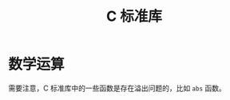 #+TITLE:      C 标准库

* 目录                                                    :TOC_4_gh:noexport:
- [[#数学运算][数学运算]]

* 数学运算
  需要注意，C 标准库中的一些函数是存在溢出问题的，比如 ~abs~ 函数。


